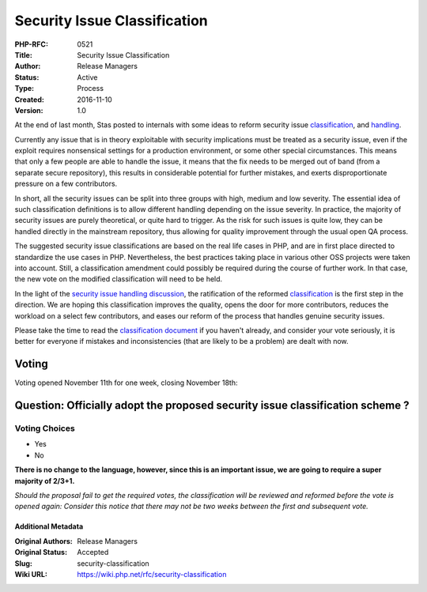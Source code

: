 Security Issue Classification
=============================

:PHP-RFC: 0521
:Title: Security Issue Classification
:Author: Release Managers
:Status: Active
:Type: Process
:Created: 2016-11-10
:Version: 1.0

At the end of last month, Stas posted to internals with some ideas to
reform security issue
`classification <http://externals.io/thread/415>`__, and
`handling <http://externals.io/thread/414>`__.

Currently any issue that is in theory exploitable with security
implications must be treated as a security issue, even if the exploit
requires nonsensical settings for a production environment, or some
other special circumstances. This means that only a few people are able
to handle the issue, it means that the fix needs to be merged out of
band (from a separate secure repository), this results in considerable
potential for further mistakes, and exerts disproportionate pressure on
a few contributors.

In short, all the security issues can be split into three groups with
high, medium and low severity. The essential idea of such classification
definitions is to allow different handling depending on the issue
severity. In practice, the majority of security issues are purely
theoretical, or quite hard to trigger. As the risk for such issues is
quite low, they can be handled directly in the mainstream repository,
thus allowing for quality improvement through the usual open QA process.

The suggested security issue classifications are based on the real life
cases in PHP, and are in first place directed to standardize the use
cases in PHP. Nevertheless, the best practices taking place in various
other OSS projects were taken into account. Still, a classification
amendment could possibly be required during the course of further work.
In that case, the new vote on the modified classification will need to
be held.

In the light of the `security issue handling
discussion <http://externals.io/thread/414>`__, the ratification of the
reformed `classification </security>`__ is the first step in the
direction. We are hoping this classification improves the quality, opens
the door for more contributors, reduces the workload on a select few
contributors, and eases our reform of the process that handles genuine
security issues.

Please take the time to read the `classification document </security>`__
if you haven't already, and consider your vote seriously, it is better
for everyone if mistakes and inconsistencies (that are likely to be a
problem) are dealt with now.

Voting
~~~~~~

Voting opened November 11th for one week, closing November 18th:

Question: Officially adopt the proposed security issue classification scheme ?
~~~~~~~~~~~~~~~~~~~~~~~~~~~~~~~~~~~~~~~~~~~~~~~~~~~~~~~~~~~~~~~~~~~~~~~~~~~~~~

Voting Choices
^^^^^^^^^^^^^^

-  Yes
-  No

**There is no change to the language, however, since this is an
important issue, we are going to require a super majority of 2/3+1.**

*Should the proposal fail to get the required votes, the classification
will be reviewed and reformed before the vote is opened again: Consider
this notice that there may not be two weeks between the first and
subsequent vote.*

Additional Metadata
-------------------

:Original Authors: Release Managers
:Original Status: Accepted
:Slug: security-classification
:Wiki URL: https://wiki.php.net/rfc/security-classification
